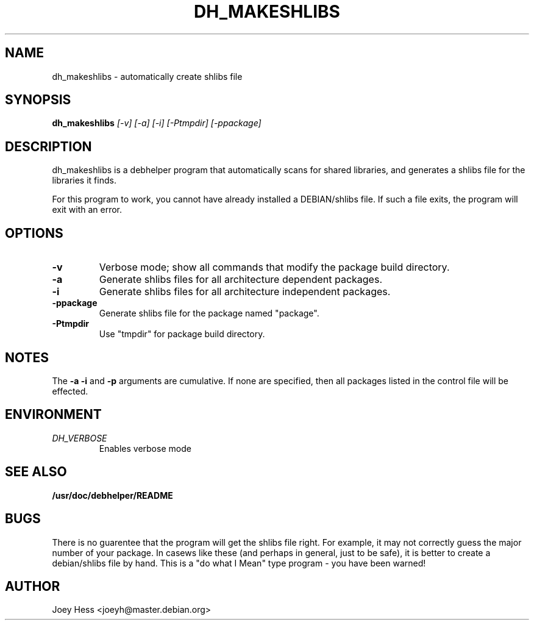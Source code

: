 .TH DH_MAKESHLIBS 1
.SH NAME
dh_makeshlibs \- automatically create shlibs file
.SH SYNOPSIS
.B dh_makeshlibs
.I "[-v] [-a] [-i] [-Ptmpdir] [-ppackage]"
.SH "DESCRIPTION"
dh_makeshlibs is a debhelper program that automatically scans for shared
libraries, and generates a shlibs file for the libraries it finds.
.P
For this program to work, you cannot have already installed a DEBIAN/shlibs
file. If such a file exits, the program will exit with an error.
.SH OPTIONS
.TP
.B \-v
Verbose mode; show all commands that modify the package build directory.
.TP
.B \-a
Generate shlibs files for all architecture dependent packages.
.TP
.B \-i
Generate shlibs files for all architecture independent packages.
.TP
.B \-ppackage
Generate shlibs file for the package named "package".
.TP
.B \-Ptmpdir
Use "tmpdir" for package build directory. 
.SH NOTES
The
.B \-a
.B \-i
and
.B \-p
arguments are cumulative. If none are specified, then all packages listed in
the control file will be effected.
.SH ENVIRONMENT
.TP
.I DH_VERBOSE
Enables verbose mode
.SH "SEE ALSO"
.BR /usr/doc/debhelper/README
.SH BUGS
There is no guarentee that the program will get the shlibs file right. For
example, it may not correctly guess the major number of your package. In
casews like these (and perhaps in general, just to be safe), it is better to
create a debian/shlibs file by hand.
This is a "do what I Mean" type program - you have been warned!
.SH AUTHOR
Joey Hess <joeyh@master.debian.org>
